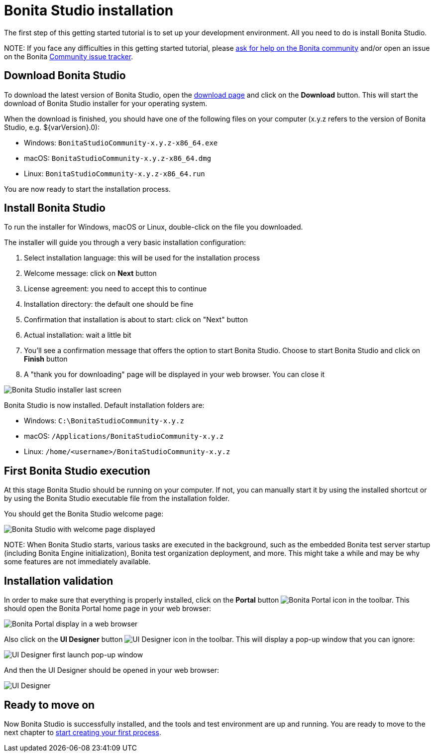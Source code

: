 = Bonita Studio installation

The first step of this getting started tutorial is to set up your development environment. All you need to do is install Bonita Studio.

NOTE:
If you face any difficulties in this getting started tutorial, please https://community.bonitasoft.com/questions-and-answers[ask for help on the Bonita community] and/or open an issue on the Bonita https://bonita.atlassian.net/projects/BBPMC/issues[Community issue tracker].


== Download Bonita Studio

To download the latest version of Bonita Studio, open the https://www.bonitasoft.com/downloads[download page] and click on the *Download* button. This will start the download of Bonita Studio installer for your operating system.

When the download is finished, you should have one of the following files on your computer (x.y.z refers to the version of Bonita Studio, e.g. $\{varVersion}.0):

* Windows: `BonitaStudioCommunity-x.y.z-x86_64.exe`
* macOS: `BonitaStudioCommunity-x.y.z-x86_64.dmg`
* Linux: `BonitaStudioCommunity-x.y.z-x86_64.run`

You are now ready to start the installation process.

== Install Bonita Studio

To run the installer for Windows, macOS or Linux, double-click on the file you downloaded.

The installer will guide you through a very basic installation configuration:

. Select installation language: this will be used for the installation process
. Welcome message: click on *Next* button
. License agreement: you need to accept this to continue
. Installation directory: the default one should be fine
. Confirmation that installation is about to start: click on "Next" button
. Actual installation: wait a little bit
. You'll see a confirmation message that offers the option to start Bonita Studio. Choose to start Bonita Studio and click on *Finish* button
. A "thank you for downloading" page will be displayed in your web browser. You can close it

image:images/getting-started-tutorial/installation/studio-installation-installer-08-last-screen.png[Bonita Studio installer last screen]
// {.img-responsive .img-thumbnail}

Bonita Studio is now installed. Default installation folders are:

* Windows: `C:\BonitaStudioCommunity-x.y.z`
* macOS: `/Applications/BonitaStudioCommunity-x.y.z`
* Linux: `/home/<username>/BonitaStudioCommunity-x.y.z`

== First Bonita Studio execution

At this stage Bonita Studio should be running on your computer. If not, you can manually start it by using the installed shortcut or by using the Bonita Studio executable file from the installation folder.

You should get the Bonita Studio welcome page:

image:images/getting-started-tutorial/installation/studio-first-start-02-studio-on-welcome-page.png[Bonita Studio with welcome page displayed]
// {.img-responsive .img-thumbnail}

NOTE:
When Bonita Studio starts, various tasks are executed in the background, such as the embedded Bonita test server startup (including Bonita Engine initialization), Bonita test organization deployment, and more.
This might take a while and may be why some features are not immediately available.


== Installation validation

In order to make sure that everything is properly installed, click on the *Portal* button image:images/getting-started-tutorial/installation/portal-icon.png[Bonita Portal icon] in the toolbar. This should open the Bonita Portal home page in your web browser:

image:images/getting-started-tutorial/installation/web-browser-display-portal.png[Bonita Portal display in a web browser]
// {.img-responsive .img-thumbnail}

Also click on the *UI Designer* button image:images/getting-started-tutorial/installation/ui-designer-icon.png[UI Designer icon] in the toolbar. This will display a pop-up window that you can ignore:

image:images/getting-started-tutorial/installation/ui-designer-launch-pop-up.png[UI Designer first launch pop-up window]
// {.img-responsive .img-thumbnail}

And then the UI Designer should be opened in your web browser:

image:images/getting-started-tutorial/installation/ui-designer-first-start.png[UI Designer, on first launch, displayed in a web browser]
// {.img-responsive .img-thumbnail}

== Ready to move on

Now Bonita Studio is successfully installed, and the tools and test environment are up and running.
You are ready to move to the next chapter to xref:draw-bpmn-diagram.adoc[start creating your first process].
